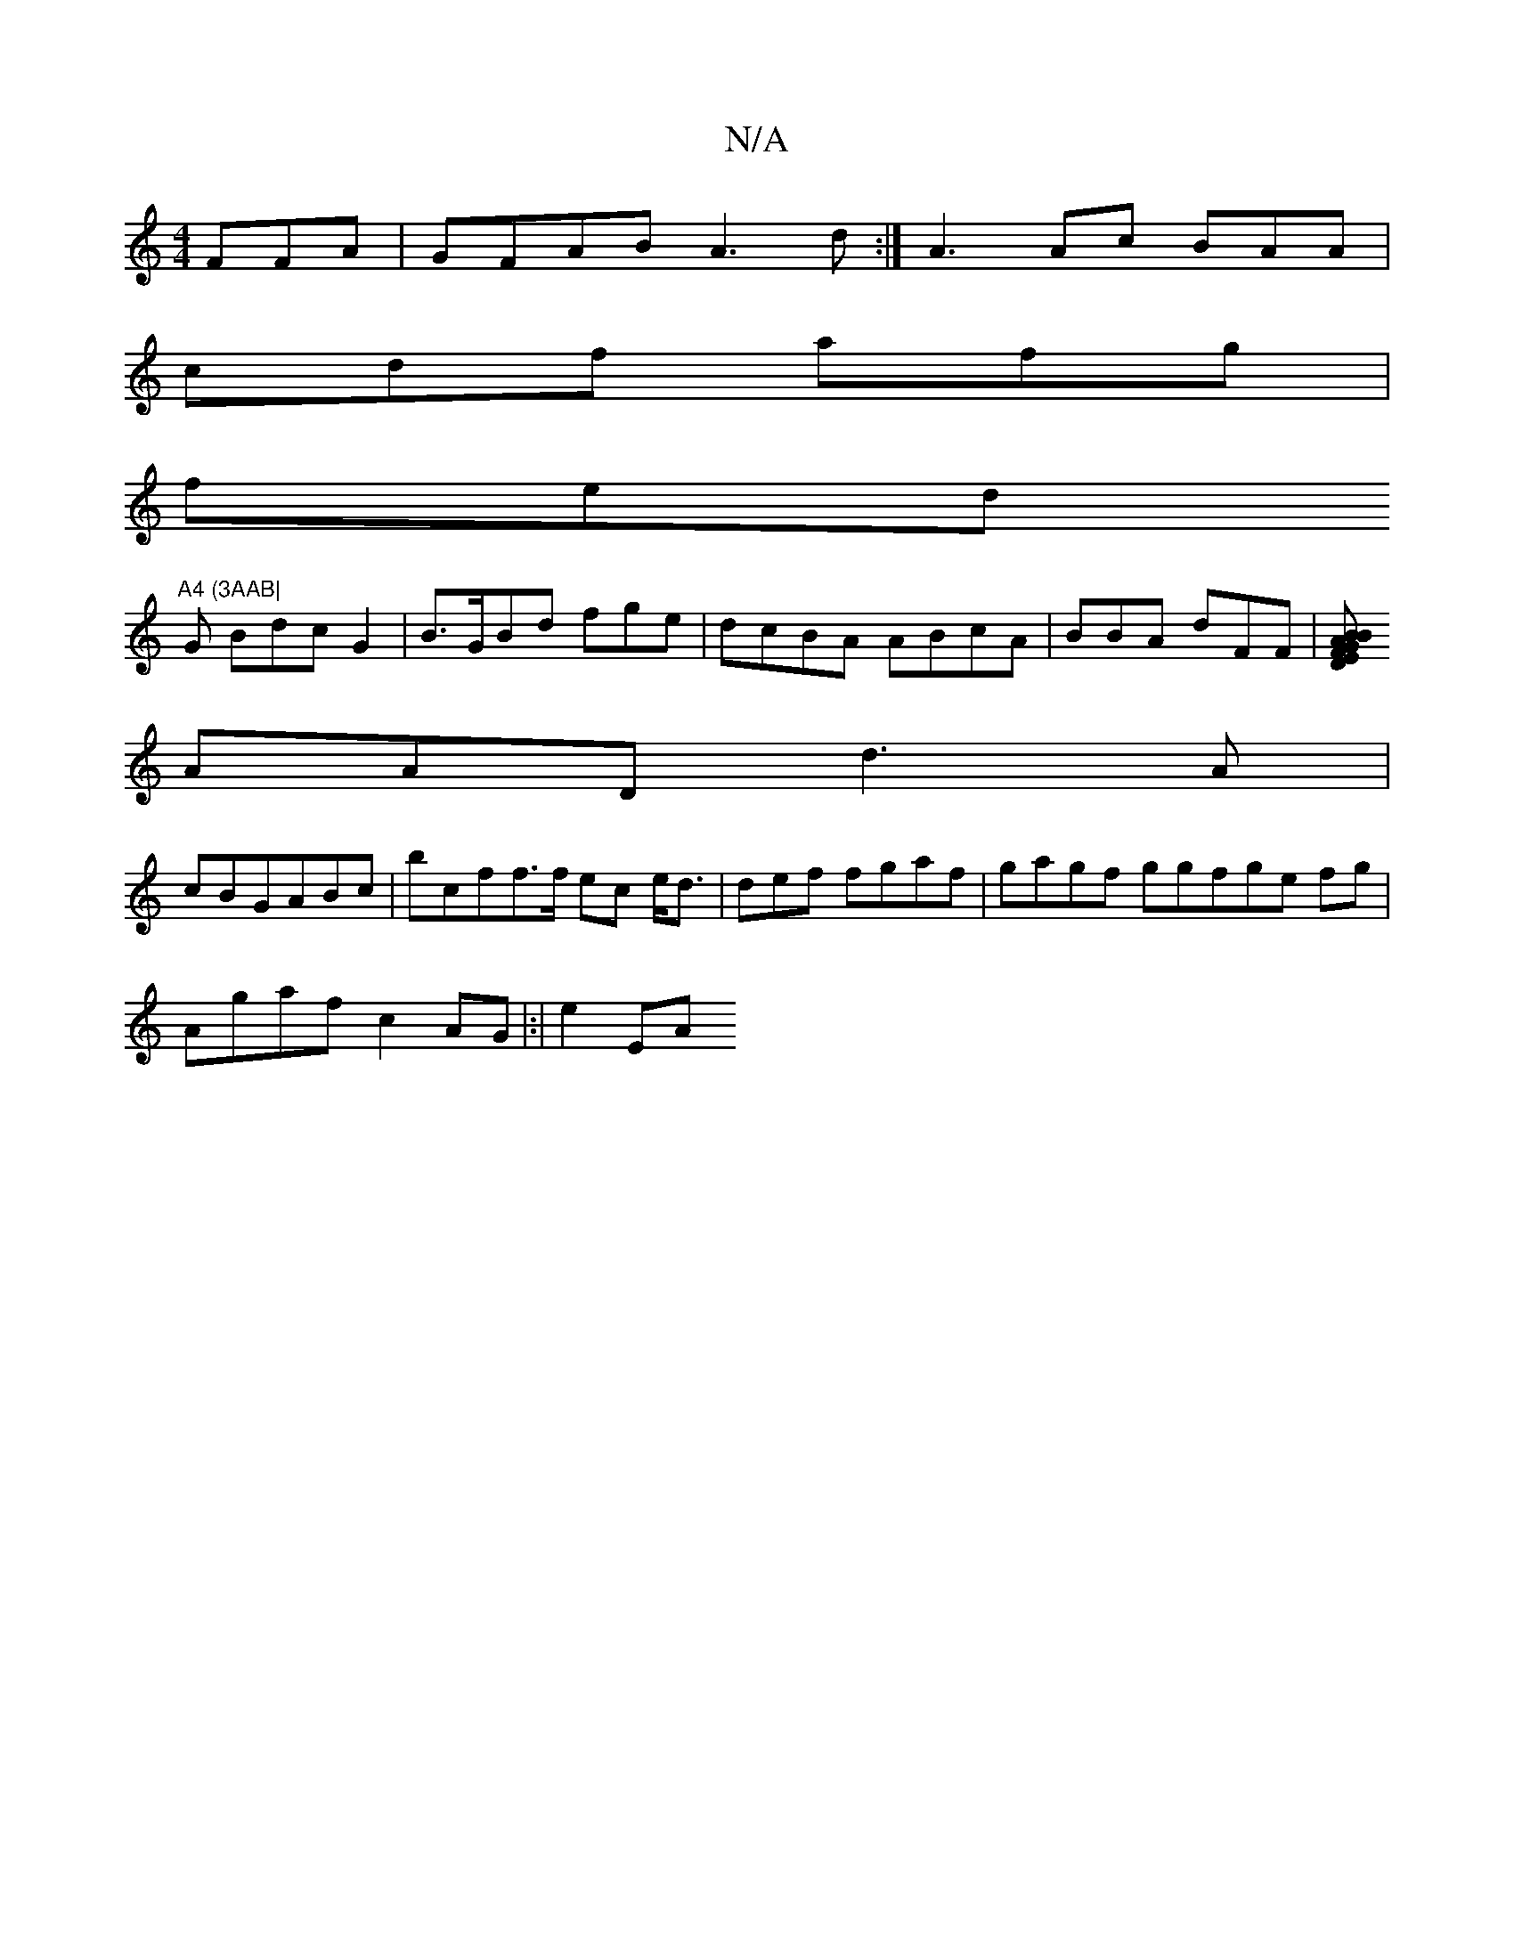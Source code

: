 X:1
T:N/A
M:4/4
R:N/A
K:Cmajor
 FFA|GFAB A3d:|A3 Ac BAA|
cdf afg|
fed "A4 (3AAB|
G Bdc G2|B>GBd fge | dcBA ABcA|BBA dFF|[EGBF D2|B2A AGAB|AA (3FED | A3G AF |
AAD d3A|
cBGABc|bcff>f ec e<d|def fgaf | gagf ggfge fg|
Agaf c2AG|:|e2EA 